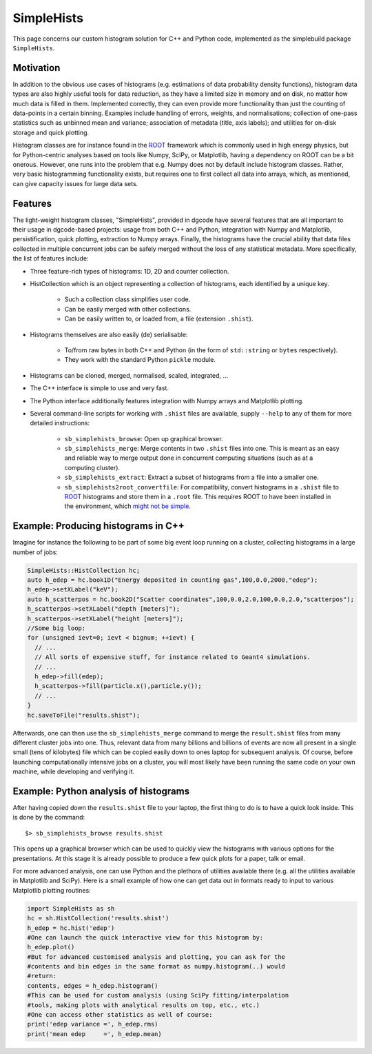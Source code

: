 .. _sbsimplehists:

SimpleHists
===========

This page concerns our custom histogram solution for C++ and Python code,
implemented as the simplebuild package ``SimpleHists``.

|image_simplehistsgallery|

Motivation
----------

In addition to the obvious use cases of histograms (e.g. estimations of data
probability density functions), histogram data types are also highly useful
tools for data reduction, as they have a limited size in memory and on disk, no
matter how much data is filled in them. Implemented correctly, they can even
provide more functionality than just the counting of data-points in a certain
binning. Examples include handling of errors, weights, and
normalisations; collection of one-pass statistics such as unbinned mean and
variance; association of metadata (title, axis labels); and utilities for
on-disk storage and quick plotting.

Histogram classes are for instance found in the `ROOT <https://root.cern/>`__
framework which is commonly used in high energy physics, but for Python-centric
analyses based on tools like Numpy, SciPy, or Matplotlib, having a dependency on
ROOT can be a bit onerous. However, one runs into the problem that e.g. Numpy
does not by default include histogram classes. Rather, very basic histogramming
functionality exists, but requires one to first collect all data into arrays,
which, as mentioned, can give capacity issues for large data sets.

Features
--------

The light-weight histogram classes, "SimpleHists", provided in dgcode have
several features that are all important to their usage in dgcode-based projects:
usage from both C++ and Python, integration with Numpy and Matplotlib,
persistification, quick plotting, extraction to Numpy arrays. Finally, the
histograms have the crucial ability that data files collected in multiple
concurrent jobs can be safely merged without the loss of any statistical
metadata. More specifically, the list of features include:

* Three feature-rich types of histograms: 1D, 2D and counter collection.
* HistCollection which is an object representing a collection of histograms,
  each identified by a unique key.

    * Such a collection class simplifies user code.
    * Can be easily merged with other collections.
    * Can be easily written to, or loaded from, a file (extension ``.shist``).
* Histograms themselves are also easily (de) serialisable:

    * To/from raw bytes in both C++ and Python (in the form of ``std::string`` or
      ``bytes`` respectively).
    * They work with the standard Python ``pickle`` module.
* Histograms can be cloned, merged, normalised, scaled, integrated, ...
* The C++ interface is simple to use and very fast.
* The Python interface additionally features integration with Numpy arrays and
  Matplotlib plotting.
* Several command-line scripts for working with ``.shist`` files are available,
  supply ``--help`` to any of them for more detailed instructions:

    * ``sb_simplehists_browse``: Open up graphical browser.
    * ``sb_simplehists_merge``: Merge contents in two ``.shist`` files into
      one. This is meant as an easy and reliable way to merge output done in
      concurrent computing situations (such as at a computing cluster).
    * ``sb_simplehists_extract``: Extract a subset of histograms from a file into
      a smaller one.
    * ``sb_simplehists2root_convertfile``: For compatibility, convert histograms
      in a ``.shist`` file to `ROOT <https://root.cern.ch/>`__ histograms and store
      them in a ``.root`` file. This requires ROOT to have been installed in the
      environment, which `might not be simple
      <https://github.com/conda-forge/root-feedstock/issues/214>`__.

Example: Producing histograms in C++
-------------------------------------

Imagine for instance the following to be part of some big event loop running on
a cluster, collecting histograms in a large number of jobs:

.. code-block:: c++

  SimpleHists::HistCollection hc;
  auto h_edep = hc.book1D("Energy deposited in counting gas",100,0.0,2000,"edep");
  h_edep->setXLabel("keV");
  auto h_scatterpos = hc.book2D("Scatter coordinates",100,0.0,2.0,100,0.0,2.0,"scatterpos");
  h_scatterpos->setXLabel("depth [meters]");
  h_scatterpos->setXLabel("height [meters]");
  //Some big loop:
  for (unsigned ievt=0; ievt < bignum; ++ievt) {
    // ...
    // All sorts of expensive stuff, for instance related to Geant4 simulations.
    // ...
    h_edep->fill(edep);
    h_scatterpos->fill(particle.x(),particle.y());
    // ...
  }
  hc.saveToFile("results.shist");

Afterwards, one can then use the ``sb_simplehists_merge`` command to merge the
``result.shist`` files from many different cluster jobs into one. Thus, relevant
data from many billions and billions of events are now all present in a single
small (tens of kilobytes) file which can be copied easily down to ones laptop
for subsequent analysis. Of course, before launching computationally intensive
jobs on a cluster, you will most likely have been running the same code on your
own machine, while developing and verifying it.

Example: Python analysis of histograms
---------------------------------------

After having copied down the ``results.shist`` file to your laptop, the first
thing to do is to have a quick look inside. This is done by the command::

  $> sb_simplehists_browse results.shist

This opens up a graphical browser which can be used to quickly view the
histograms with various options for the presentations. At this stage it is
already possible to produce a few quick plots for a paper, talk or email.

For more advanced analysis, one can use Python and the plethora of utilities
available there (e.g. all the utilities available in Matplotlib and SciPy). Here
is a small example of how one can get data out in formats ready to input to
various Matplotlib plotting routines:

.. code-block:: python

  import SimpleHists as sh
  hc = sh.HistCollection('results.shist')
  h_edep = hc.hist('edep')
  #One can launch the quick interactive view for this histogram by:
  h_edep.plot()
  #But for advanced customised analysis and plotting, you can ask for the
  #contents and bin edges in the same format as numpy.histogram(..) would
  #return:
  contents, edges = h_edep.histogram()
  #This can be used for custom analysis (using SciPy fitting/interpolation
  #tools, making plots with analytical results on top, etc., etc.)
  #One can access other statistics as well of course:
  print('edep variance =', h_edep.rms)
  print('mean edep     =', h_edep.mean)

.. |image_simplehistsgallery| image:: images/Simplehists_preliminary_preview.png
   :width: 400px
